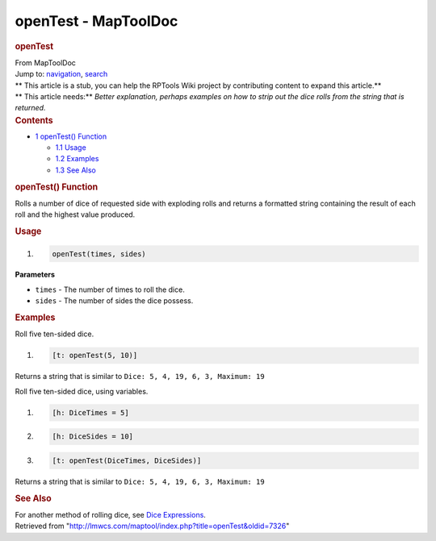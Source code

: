 =====================
openTest - MapToolDoc
=====================

.. contents::
   :depth: 3
..

.. container:: noprint
   :name: mw-page-base

.. container:: noprint
   :name: mw-head-base

.. container:: mw-body
   :name: content

   .. container:: mw-indicators

   .. rubric:: openTest
      :name: firstHeading
      :class: firstHeading

   .. container:: mw-body-content
      :name: bodyContent

      .. container::
         :name: siteSub

         From MapToolDoc

      .. container::
         :name: contentSub

      .. container:: mw-jump
         :name: jump-to-nav

         Jump to: `navigation <#mw-head>`__, `search <#p-search>`__

      .. container:: mw-content-ltr
         :name: mw-content-text

         .. container:: template_stub

            | ** This article is a stub, you can help the RPTools Wiki
              project by contributing content to expand this article.**
            | ** This article needs:** *Better explanation, perhaps
              examples on how to strip out the dice rolls from the
              string that is returned.*

         .. container:: toc
            :name: toc

            .. container::
               :name: toctitle

               .. rubric:: Contents
                  :name: contents

            -  `1 openTest() Function <#openTest.28.29_Function>`__

               -  `1.1 Usage <#Usage>`__
               -  `1.2 Examples <#Examples>`__
               -  `1.3 See Also <#See_Also>`__

         .. rubric:: openTest() Function
            :name: opentest-function

         .. container:: template_description

            Rolls a number of dice of requested side with exploding
            rolls and returns a formatted string containing the result
            of each roll and the highest value produced.

         .. rubric:: Usage
            :name: usage

         .. container:: mw-geshi mw-code mw-content-ltr

            .. container:: mtmacro source-mtmacro

               #. .. code-block:: none

                     openTest(times, sides)

         **Parameters**

         -  ``times`` - The number of times to roll the dice.
         -  ``sides`` - The number of sides the dice possess.

         .. rubric:: Examples
            :name: examples

         .. container:: template_examples

            Roll five ten-sided dice.

            .. container:: mw-geshi mw-code mw-content-ltr

               .. container:: mtmacro source-mtmacro

                  #. .. code-block:: none

                        [t: openTest(5, 10)]

            Returns a string that is similar to
            ``Dice: 5, 4, 19, 6, 3, Maximum: 19``

            Roll five ten-sided dice, using variables.

            .. container:: mw-geshi mw-code mw-content-ltr

               .. container:: mtmacro source-mtmacro

                  #. .. code-block:: none

                        [h: DiceTimes = 5]

                  #. .. code-block:: none

                        [h: DiceSides = 10]

                  #. .. code-block:: none

                        [t: openTest(DiceTimes, DiceSides)]

            Returns a string that is similar to
            ``Dice: 5, 4, 19, 6, 3, Maximum: 19``

         .. rubric:: See Also
            :name: see-also

         .. container:: template_also

            For another method of rolling dice, see `Dice
            Expressions </rptools/wiki/Dice_Expressions>`__.

      .. container:: printfooter

         Retrieved from
         "http://lmwcs.com/maptool/index.php?title=openTest&oldid=7326"

